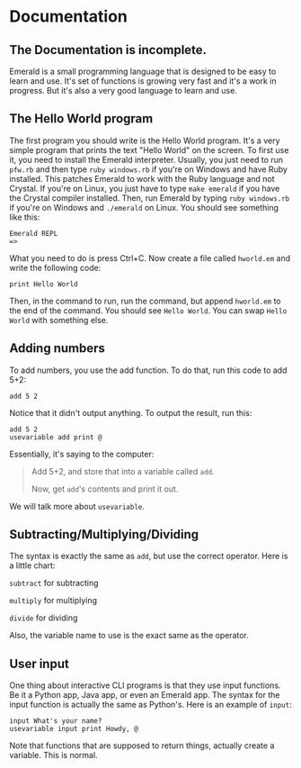 * Documentation
** The Documentation is incomplete.
Emerald is a small programming language that is designed to be easy to learn and use.
It's set of functions is growing very fast and it's a work in progress.
But it's also a very good language to learn and use.
** The Hello World program
The first program you should write is the Hello World program. It's a very simple program that prints the text "Hello World" on the screen.
To first use it, you need to install the Emerald interpreter.
Usually, you just need to run =pfw.rb= and then type =ruby windows.rb= if you're on Windows and have Ruby installed. This patches Emerald to work with the Ruby language and not Crystal.
If you're on Linux, you just have to type =make emerald= if you have the Crystal compiler installed.
Then, run Emerald by typing =ruby windows.rb= if you're on Windows and =./emerald= on Linux. You should see something like this:
#+BEGIN_SRC
Emerald REPL
=>
#+END_SRC
What you need to do is press Ctrl+C. Now create a file called =hworld.em= and write the following code:
#+BEGIN_SRC emerald
print Hello World
#+END_SRC
Then, in the command to run, run the command, but append =hworld.em= to the end of the command. You should see =Hello World=. You can swap =Hello World= with something else.
** Adding numbers
To add numbers, you use the add function. To do that, run this code to add 5+2:
#+BEGIN_SRC emerald
add 5 2
#+END_SRC
Notice that it didn't output anything. To output the result, run this:
#+BEGIN_SRC emerald
add 5 2
usevariable add print @
#+END_SRC
Essentially, it's saying to the computer:

#+BEGIN_QUOTE
Add 5+2, and store that into a variable called =add=.

Now, get =add='s contents and print it out.
#+END_QUOTE

We will talk more about =usevariable=.
** Subtracting/Multiplying/Dividing
The syntax is exactly the same as =add=, but use the correct operator. Here is a little chart:

=subtract= for subtracting

=multiply= for multiplying

=divide= for dividing

Also, the variable name to use is the exact same as the operator.
** User input
One thing about interactive CLI programs is that they use input functions. Be it a Python app, Java app, or even an Emerald app.
The syntax for the input function is actually the same as Python's. Here is an example of =input=:
#+BEGIN_SRC emerald
input What's your name?
usevariable input print Howdy, @
#+END_SRC
Note that functions that are supposed to return things, actually create a variable. This is normal.
